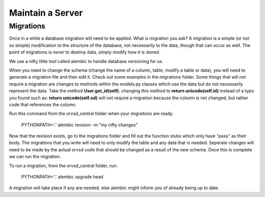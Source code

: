 Maintain a Server
=================

Migrations
----------

Once in a while a database migration will need to be applied. What is migration
you ask? A migration is a simple (or not so simple) modification to the
structure of the database, not necessarily to the data, though that can occur
as well. The point of migrations is *never* to destroy data, simply modify how
it is stored.

We use a nifty little tool called alembic to handle database versioning for us.

When you need to change the schema (change the name of a column, table, modify a table or data),
you will need to generate a migration file and then edit it. Check out some examples in the
migrations folder. Some things
that will not require a migration are changes to methods within the models.py classes which use the
data but do not necessarily represent the data. Take the method **User.get_id(self)**. changing this
method to **return unicode(self.id)** instead of a typo you found such as: **return unicode(self.od)**
will not require a migration because the column is not changed, but rather code that references
the column.

Run this command from the orvsd_central folder when your migraitons are ready.

    PYTHONPATH='.' alembic revision -m "my nifty changes"
    
Now that the revision exists, go to the migrations folder and fill out the function stubs which
only have "pass" as their body. The migrations that you write will need to only modify the table
and any data that is needed. Seperate changes will need to be made by the actual orvsd code
that should be changed as a result of the new schema. Once this is complete we can run the migration.

To run a migration, from the orvsd_central folder, run:

    PYTHONPATH='.' alembic upgrade head

A migration will take place if any are needed, else alembic might inform you of
already being up to date.
